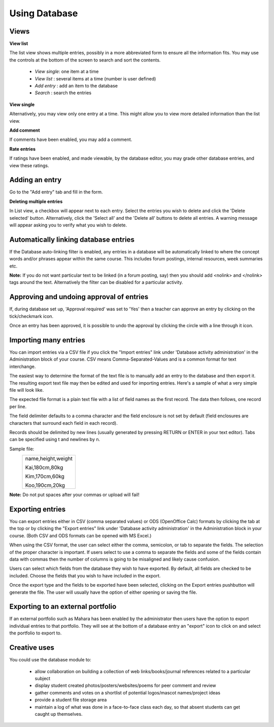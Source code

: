 .. _using_database:

Using Database
===============

Views
------
**View list**

The list view shows multiple entries, possibly in a more abbreviated form to ensure all the information fits. You may use the controls at the bottom of the screen to search and sort the contents.

  * *View single*: one item at a time
  * *View list* : several items at a time (number is user defined)
  * *Add entry* : add an item to the database
  * *Search*  : search the entries 
  
**View single**

Alternatively, you may view only one entry at a time. This might allow you to view more detailed information than the list view.

**Add comment**

If comments have been enabled, you may add a comment.

**Rate entries**

If ratings have been enabled, and made viewable, by the database editor, you may grade other database entries, and view these ratings. 

Adding an entry
----------------
Go to the "Add entry" tab and fill in the form. 

**Deleting multiple entries**

In List view, a checkbox will appear next to each entry. Select the entries you wish to delete and click the 'Delete selected' button. Alternatively, click the 'Select all' and the 'Delete all' buttons to delete all entries. A warning message will appear asking you to verify what you wish to delete.

Automatically linking database entries
---------------------------------------
If the Database auto-linking filter is enabled, any entries in a database will be automatically linked to where the concept words and/or phrases appear within the same course. This includes forum postings, internal resources, week summaries etc.

**Note:** If you do not want particular text to be linked (in a forum posting, say) then you should add <nolink> and </nolink> tags around the text. Alternatively the filter can be disabled for a particular activity. 

Approving and undoing approval of entries
-------------------------------------------
If, during database set up, 'Approval required' was set to 'Yes' then a teacher can approve an entry by clicking on the tick/checkmark icon.

Once an entry has been approved, it is possible to undo the approval by clicking the circle with a line through it icon.

Importing many entries
-----------------------
You can import entries via a CSV file if you click the "Import entries" link under 'Database activity administration' in the Administration block of your course. CSV means Comma-Separated-Values and is a common format for text interchange. 

The easiest way to determine the format of the text file is to manually add an entry to the database and then export it. The resulting export text file may then be edited and used for importing entries. Here's a sample of what a very simple file will look like. 

The expected file format is a plain text file with a list of field names as the first record. The data then follows, one record per line.

The field delimiter defaults to a comma character and the field enclosure is not set by default (field enclosures are characters that surround each field in each record).

Records should be delimited by new lines (usually generated by pressing RETURN or ENTER in your text editor). Tabs can be specified using \t and newlines by \n.

Sample file:
              +----------------------------------+
              | name,height,weight               |
              |                                  |
              | Kai,180cm,80kg                   |
              |                                  |
              | Kim,170cm,60kg                   |
              |                                  |
              | Koo,190cm,20kg                   |
              +----------------------------------+
              
**Note:** Do not put spaces after your commas or upload will fail! 

Exporting entries
------------------
You can export entries either in CSV (comma separated values) or ODS (OpenOffice Calc) formats by clicking the tab at the top or by clicking the "Export entries" link under 'Database activity administration' in the Administration block in your course. (Both CSV and ODS formats can be opened with MS Excel.)

When using the CSV format, the user can select either the comma, semicolon, or tab to separate the fields. The selection of the proper character is important. If users select to use a comma to separate the fields and some of the fields contain data with commas then the number of columns is going to be misaligned and likely cause confusion.

Users can select which fields from the database they wish to have exported. By default, all fields are checked to be included. Choose the fields that you wish to have included in the export.

Once the export type and the fields to be exported have been selected, clicking on the Export entries pushbutton will generate the file. The user will usually have the option of either opening or saving the file. 

Exporting to an external portfolio
-----------------------------------
If an external portfolio such as Mahara has been enabled by the administrator then users have the option to export individual entries to that portfolio. They will see at the bottom of a database entry an "export" icon to click on and select the portfolio to export to.

Creative uses
--------------
You could use the database module to:

  * allow collaboration on building a collection of web links/books/journal references related to a particular subject
  * display student created photos/posters/websites/poems for peer comment and review
  * gather comments and votes on a shortlist of potential logos/mascot names/project ideas
  * provide a student file storage area
  * maintain a log of what was done in a face-to-face class each day, so that absent students can get caught up themselves.


























